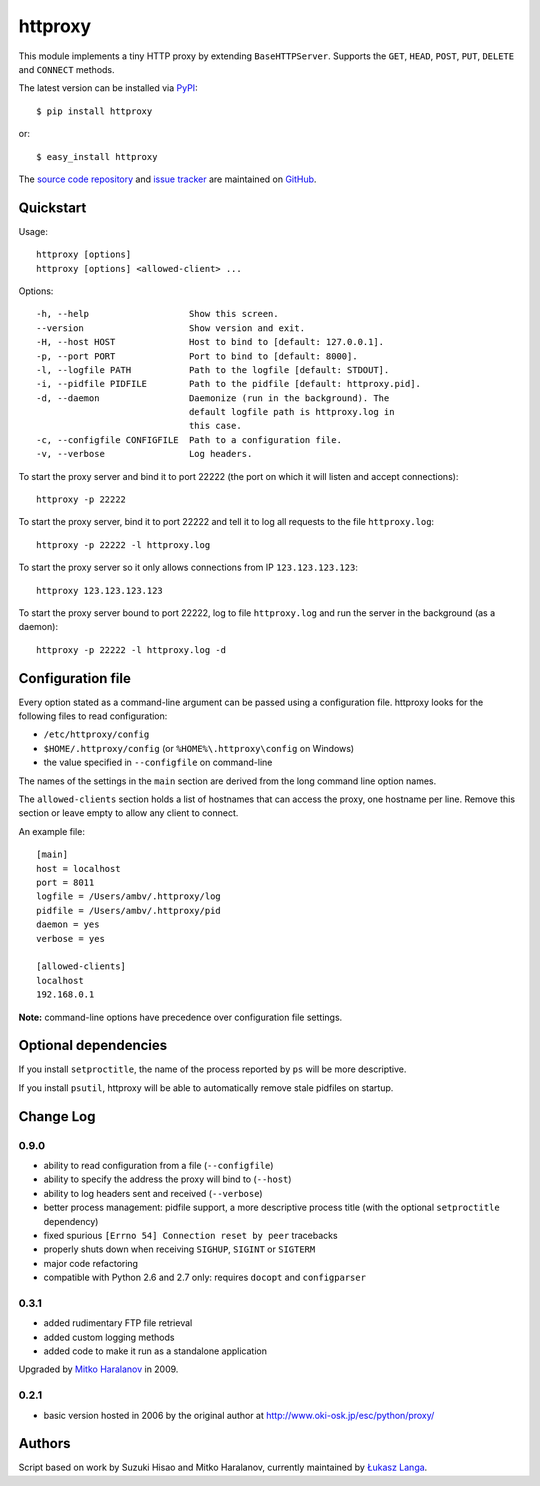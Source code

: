 httproxy
========

This module implements a tiny HTTP proxy by extending ``BaseHTTPServer``.
Supports the ``GET``, ``HEAD``, ``POST``, ``PUT``, ``DELETE`` and ``CONNECT``
methods.

The latest version can be installed via `PyPI
<http://pypi.python.org/pypi/httproxy/>`_::

  $ pip install httproxy
  
or::

  $ easy_install httproxy


The `source code repository <http://github.com/ambv/httproxy>`_ and `issue
tracker <http://github.com/ambv/httproxy/issues>`_ are maintained on
`GitHub <http://github.com/ambv/httproxy>`_.


Quickstart 
----------

Usage::

  httproxy [options]
  httproxy [options] <allowed-client> ...

Options::

  -h, --help                   Show this screen.
  --version                    Show version and exit.
  -H, --host HOST              Host to bind to [default: 127.0.0.1].
  -p, --port PORT              Port to bind to [default: 8000].
  -l, --logfile PATH           Path to the logfile [default: STDOUT].
  -i, --pidfile PIDFILE        Path to the pidfile [default: httproxy.pid].
  -d, --daemon                 Daemonize (run in the background). The
                               default logfile path is httproxy.log in
                               this case.
  -c, --configfile CONFIGFILE  Path to a configuration file.
  -v, --verbose                Log headers.

To start the proxy server and bind it to port 22222 (the port on which it will
listen and accept connections)::

    httproxy -p 22222

To start the proxy server, bind it to port 22222 and tell it to log all requests
to the file ``httproxy.log``::

    httproxy -p 22222 -l httproxy.log

To start the proxy server so it only allows connections from IP
``123.123.123.123``::

    httproxy 123.123.123.123

To start the proxy server bound to port 22222, log to file ``httproxy.log`` and run
the server in the background (as a daemon)::

    httproxy -p 22222 -l httproxy.log -d


Configuration file
------------------

Every option stated as a command-line argument can be passed using
a configuration file. httproxy looks for the following files to read
configuration:

* ``/etc/httproxy/config``

* ``$HOME/.httproxy/config`` (or ``%HOME%\.httproxy\config`` on Windows)

* the value specified in ``--configfile`` on command-line

The names of the settings in the ``main`` section are derived from the long
command line option names.

The ``allowed-clients`` section holds a list of hostnames that can access the
proxy, one hostname per line. Remove this section or leave empty to allow any
client to connect.

An example file::

  [main]
  host = localhost
  port = 8011
  logfile = /Users/ambv/.httproxy/log
  pidfile = /Users/ambv/.httproxy/pid
  daemon = yes
  verbose = yes

  [allowed-clients]
  localhost
  192.168.0.1

**Note:** command-line options have precedence over configuration file settings.


Optional dependencies
---------------------

If you install ``setproctitle``, the name of the process reported by ``ps`` will
be more descriptive.

If you install ``psutil``, httproxy will be able to automatically remove stale
pidfiles on startup.


Change Log
----------

0.9.0
~~~~~

* ability to read configuration from a file (``--configfile``)

* ability to specify the address the proxy will bind to (``--host``)

* ability to log headers sent and received (``--verbose``)

* better process management: pidfile support, a more descriptive process title
  (with the optional ``setproctitle`` dependency)

* fixed spurious ``[Errno 54] Connection reset by peer`` tracebacks

* properly shuts down when receiving ``SIGHUP``, ``SIGINT`` or ``SIGTERM``

* major code refactoring

* compatible with Python 2.6 and 2.7 only: requires ``docopt`` and ``configparser``

0.3.1
~~~~~

* added rudimentary FTP file retrieval

* added custom logging methods

* added code to make it run as a standalone application

Upgraded by `Mitko Haralanov
<http://www.voidtrance.net/2010/01/simple-python-http-proxy/>`_ in 2009.

0.2.1
~~~~~

* basic version hosted in 2006 by the original author at
  http://www.oki-osk.jp/esc/python/proxy/

Authors
-------

Script based on work by Suzuki Hisao and Mitko Haralanov, currently maintained
by `Łukasz Langa <mailto:lukasz@langa.pl>`_.
